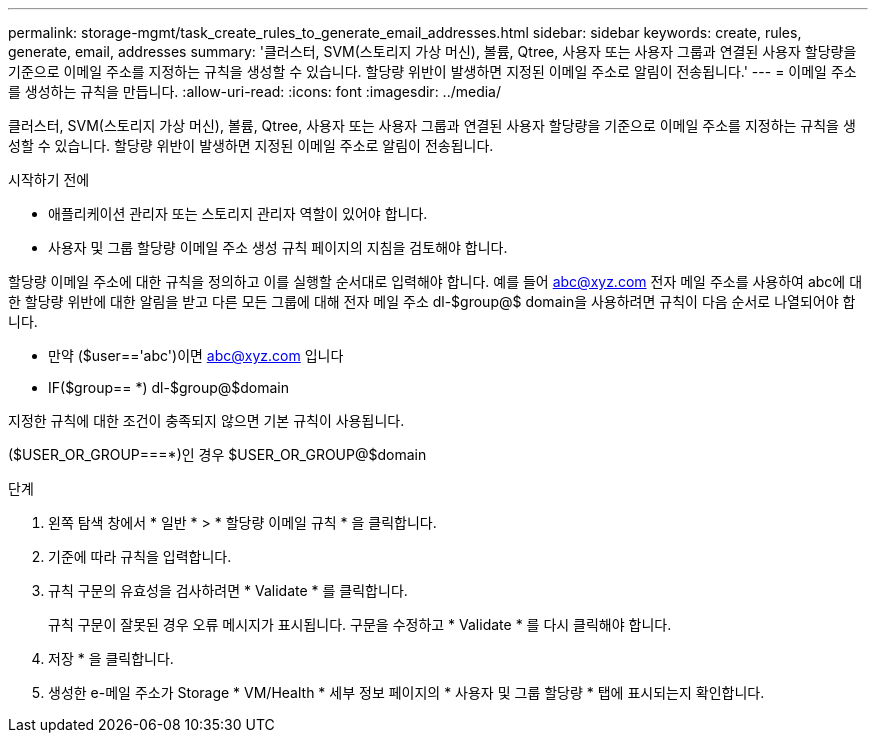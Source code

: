 ---
permalink: storage-mgmt/task_create_rules_to_generate_email_addresses.html 
sidebar: sidebar 
keywords: create, rules, generate, email, addresses 
summary: '클러스터, SVM(스토리지 가상 머신), 볼륨, Qtree, 사용자 또는 사용자 그룹과 연결된 사용자 할당량을 기준으로 이메일 주소를 지정하는 규칙을 생성할 수 있습니다. 할당량 위반이 발생하면 지정된 이메일 주소로 알림이 전송됩니다.' 
---
= 이메일 주소를 생성하는 규칙을 만듭니다.
:allow-uri-read: 
:icons: font
:imagesdir: ../media/


[role="lead"]
클러스터, SVM(스토리지 가상 머신), 볼륨, Qtree, 사용자 또는 사용자 그룹과 연결된 사용자 할당량을 기준으로 이메일 주소를 지정하는 규칙을 생성할 수 있습니다. 할당량 위반이 발생하면 지정된 이메일 주소로 알림이 전송됩니다.

.시작하기 전에
* 애플리케이션 관리자 또는 스토리지 관리자 역할이 있어야 합니다.
* 사용자 및 그룹 할당량 이메일 주소 생성 규칙 페이지의 지침을 검토해야 합니다.


할당량 이메일 주소에 대한 규칙을 정의하고 이를 실행할 순서대로 입력해야 합니다. 예를 들어 abc@xyz.com 전자 메일 주소를 사용하여 abc에 대한 할당량 위반에 대한 알림을 받고 다른 모든 그룹에 대해 전자 메일 주소 dl-$group@$ domain을 사용하려면 규칙이 다음 순서로 나열되어야 합니다.

* 만약 ($user=='abc')이면 abc@xyz.com 입니다
* IF($group== *) dl-$group@$domain


지정한 규칙에 대한 조건이 충족되지 않으면 기본 규칙이 사용됩니다.

($USER_OR_GROUP===*)인 경우 $USER_OR_GROUP@$domain

.단계
. 왼쪽 탐색 창에서 * 일반 * > * 할당량 이메일 규칙 * 을 클릭합니다.
. 기준에 따라 규칙을 입력합니다.
. 규칙 구문의 유효성을 검사하려면 * Validate * 를 클릭합니다.
+
규칙 구문이 잘못된 경우 오류 메시지가 표시됩니다. 구문을 수정하고 * Validate * 를 다시 클릭해야 합니다.

. 저장 * 을 클릭합니다.
. 생성한 e-메일 주소가 Storage * VM/Health * 세부 정보 페이지의 * 사용자 및 그룹 할당량 * 탭에 표시되는지 확인합니다.


